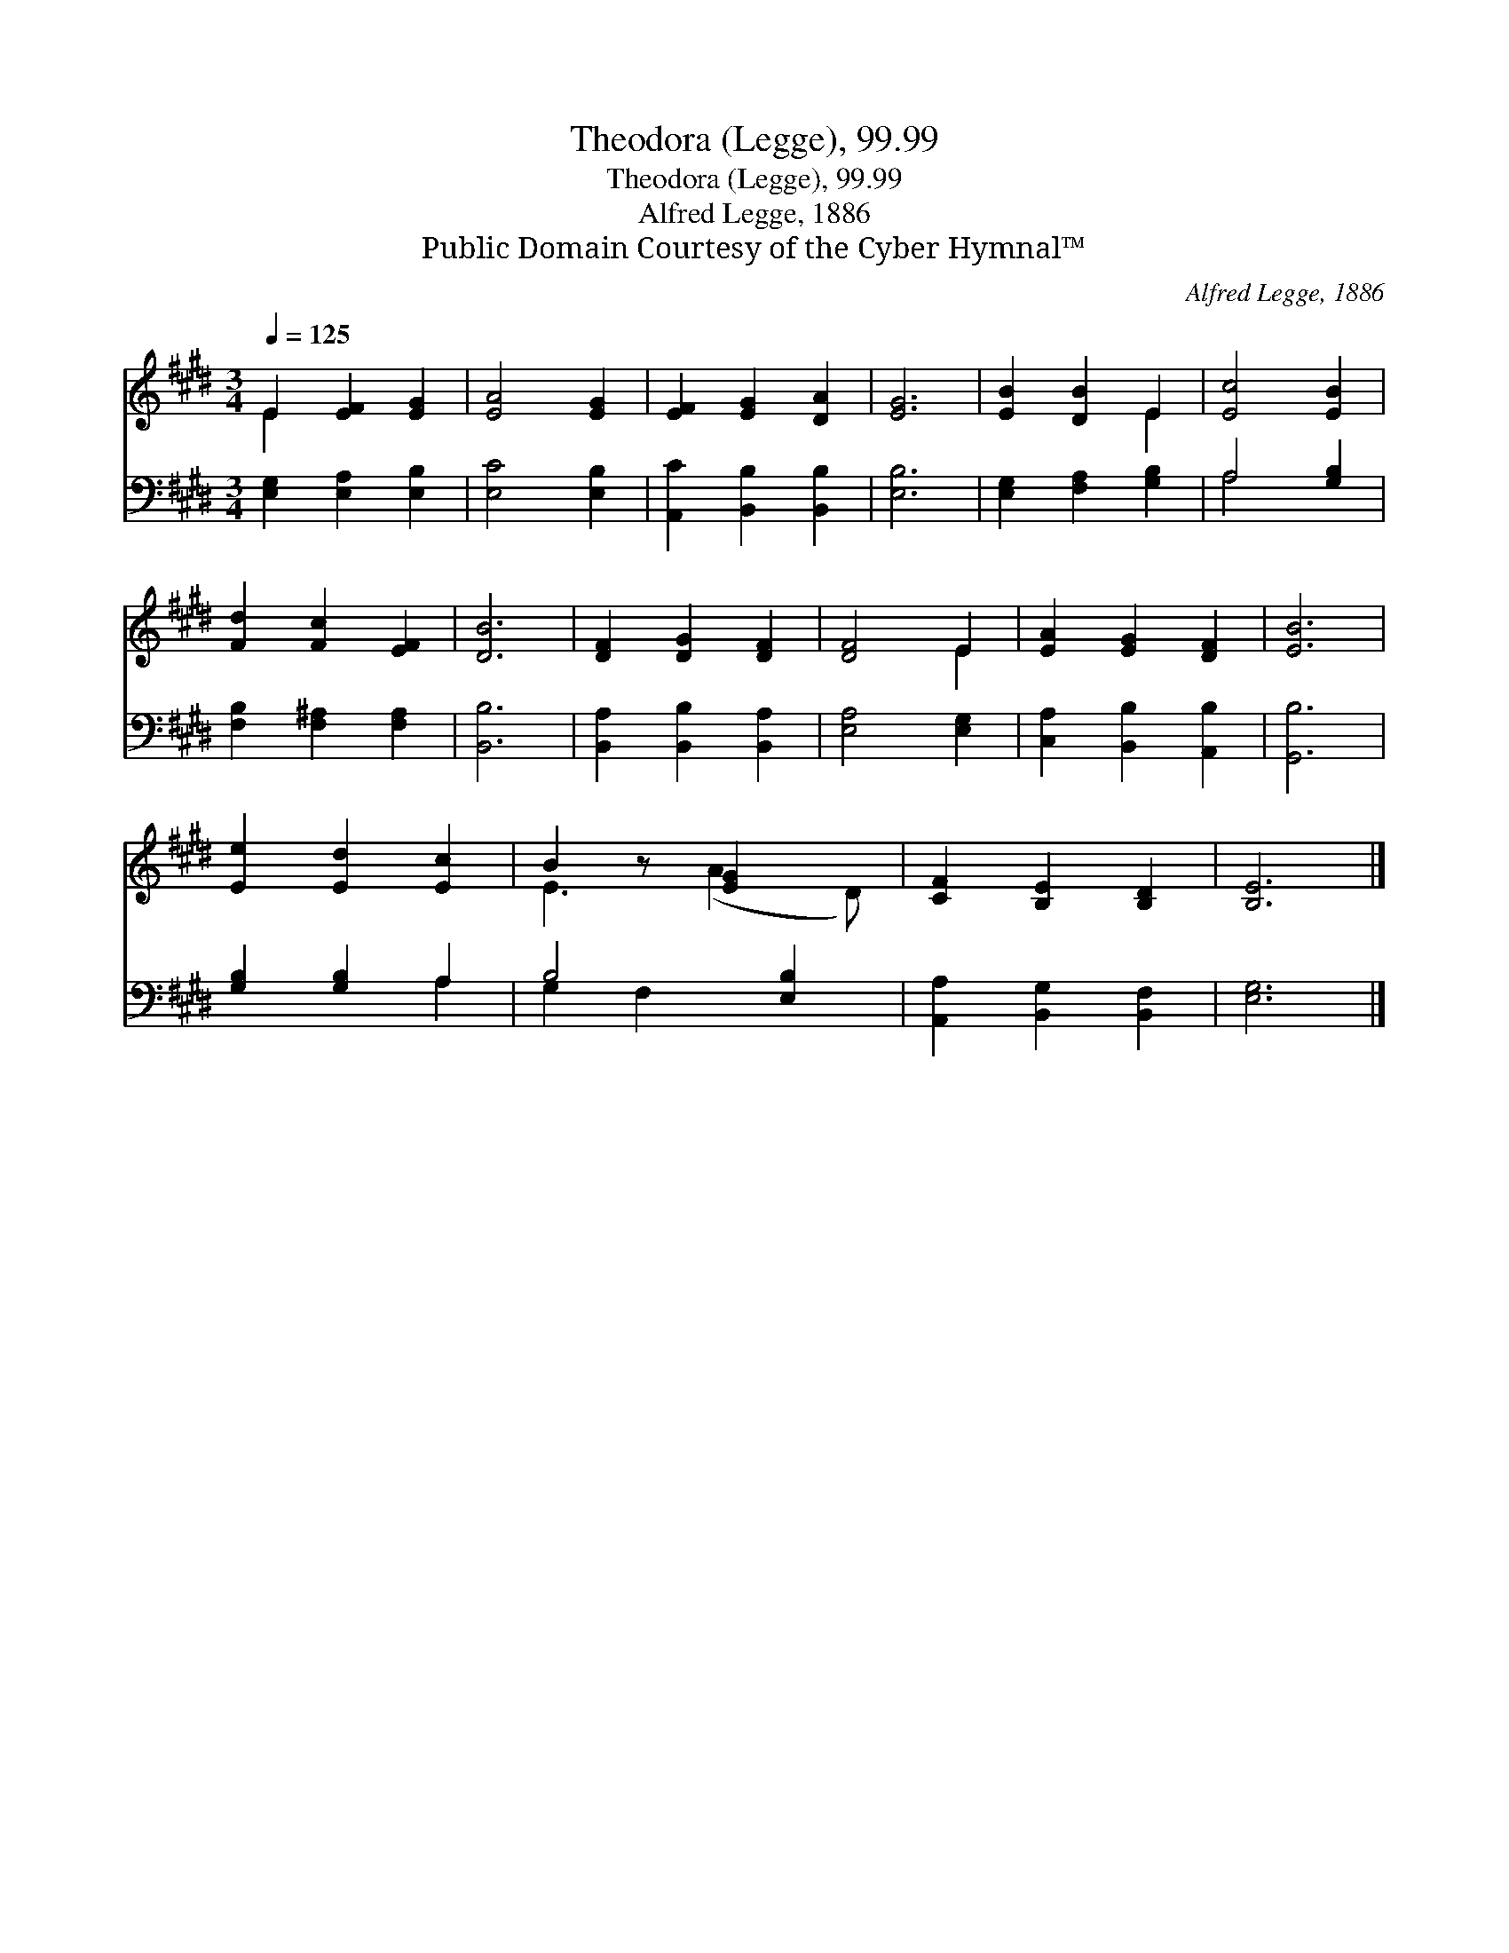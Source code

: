 X:1
T:Theodora (Legge), 99.99
T:Theodora (Legge), 99.99
T:Alfred Legge, 1886
T:Public Domain Courtesy of the Cyber Hymnal™
C:Alfred Legge, 1886
Z:Public Domain
Z:Courtesy of the Cyber Hymnal™
%%score ( 1 2 ) ( 3 4 )
L:1/8
Q:1/4=125
M:3/4
K:E
V:1 treble 
V:2 treble 
V:3 bass 
V:4 bass 
V:1
 E2 [EF]2 [EG]2 | [EA]4 [EG]2 | [EF]2 [EG]2 [DA]2 | [EG]6 | [EB]2 [DB]2 E2 | [Ec]4 [EB]2 | %6
 [Fd]2 [Fc]2 [EF]2 | [DB]6 | [DF]2 [DG]2 [DF]2 | [DF]4 E2 | [EA]2 [EG]2 [DF]2 | [EB]6 | %12
 [Ee]2 [Ed]2 [Ec]2 | B2 z [EG]2 x | [CF]2 [B,E]2 [B,D]2 | [B,E]6 |] %16
V:2
 E2 x4 | x6 | x6 | x6 | x4 E2 | x6 | x6 | x6 | x6 | x4 E2 | x6 | x6 | x6 | E3 (A2 D) | x6 | x6 |] %16
V:3
 [E,G,]2 [E,A,]2 [E,B,]2 | [E,C]4 [E,B,]2 | [A,,C]2 [B,,B,]2 [B,,B,]2 | [E,B,]6 | %4
 [E,G,]2 [F,A,]2 [G,B,]2 | A,4 [G,B,]2 | [F,B,]2 [F,^A,]2 [F,A,]2 | [B,,B,]6 | %8
 [B,,A,]2 [B,,B,]2 [B,,A,]2 | [E,A,]4 [E,G,]2 | [C,A,]2 [B,,B,]2 [A,,B,]2 | [G,,B,]6 | %12
 [G,B,]2 [G,B,]2 A,2 | B,4 [E,B,]2 | [A,,A,]2 [B,,G,]2 [B,,F,]2 | [E,G,]6 |] %16
V:4
 x6 | x6 | x6 | x6 | x6 | A,4 x2 | x6 | x6 | x6 | x6 | x6 | x6 | x4 A,2 | G,2 F,2 x2 | x6 | x6 |] %16

